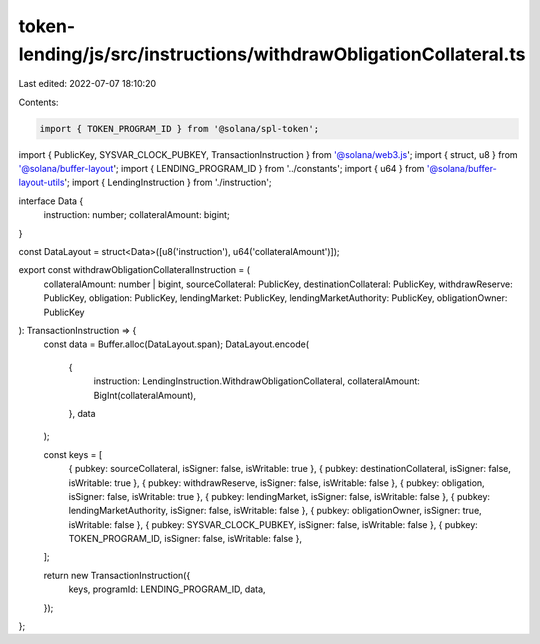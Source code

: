 token-lending/js/src/instructions/withdrawObligationCollateral.ts
=================================================================

Last edited: 2022-07-07 18:10:20

Contents:

.. code-block:: ts

    import { TOKEN_PROGRAM_ID } from '@solana/spl-token';
import { PublicKey, SYSVAR_CLOCK_PUBKEY, TransactionInstruction } from '@solana/web3.js';
import { struct, u8 } from '@solana/buffer-layout';
import { LENDING_PROGRAM_ID } from '../constants';
import { u64 } from '@solana/buffer-layout-utils';
import { LendingInstruction } from './instruction';

interface Data {
    instruction: number;
    collateralAmount: bigint;
}

const DataLayout = struct<Data>([u8('instruction'), u64('collateralAmount')]);

export const withdrawObligationCollateralInstruction = (
    collateralAmount: number | bigint,
    sourceCollateral: PublicKey,
    destinationCollateral: PublicKey,
    withdrawReserve: PublicKey,
    obligation: PublicKey,
    lendingMarket: PublicKey,
    lendingMarketAuthority: PublicKey,
    obligationOwner: PublicKey
): TransactionInstruction => {
    const data = Buffer.alloc(DataLayout.span);
    DataLayout.encode(
        {
            instruction: LendingInstruction.WithdrawObligationCollateral,
            collateralAmount: BigInt(collateralAmount),
        },
        data
    );

    const keys = [
        { pubkey: sourceCollateral, isSigner: false, isWritable: true },
        { pubkey: destinationCollateral, isSigner: false, isWritable: true },
        { pubkey: withdrawReserve, isSigner: false, isWritable: false },
        { pubkey: obligation, isSigner: false, isWritable: true },
        { pubkey: lendingMarket, isSigner: false, isWritable: false },
        { pubkey: lendingMarketAuthority, isSigner: false, isWritable: false },
        { pubkey: obligationOwner, isSigner: true, isWritable: false },
        { pubkey: SYSVAR_CLOCK_PUBKEY, isSigner: false, isWritable: false },
        { pubkey: TOKEN_PROGRAM_ID, isSigner: false, isWritable: false },
    ];

    return new TransactionInstruction({
        keys,
        programId: LENDING_PROGRAM_ID,
        data,
    });
};


